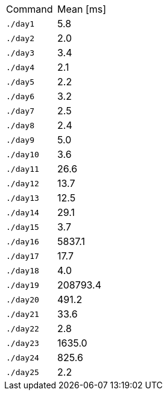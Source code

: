 [cols="<,>"]
|===
| Command
| Mean [ms]

| `./day1`
| 5.8

| `./day2`
| 2.0

| `./day3`
| 3.4

| `./day4`
| 2.1

| `./day5`
| 2.2

| `./day6`
| 3.2

| `./day7`
| 2.5

| `./day8`
| 2.4

| `./day9`
| 5.0

| `./day10`
| 3.6

| `./day11`
| 26.6

| `./day12`
| 13.7

| `./day13`
| 12.5

| `./day14`
| 29.1

| `./day15`
| 3.7

| `./day16`
| 5837.1

| `./day17`
| 17.7

| `./day18`
| 4.0

| `./day19`
| 208793.4

| `./day20`
| 491.2

| `./day21`
| 33.6

| `./day22`
| 2.8

| `./day23`
| 1635.0

| `./day24`
| 825.6

| `./day25`
| 2.2
|===
